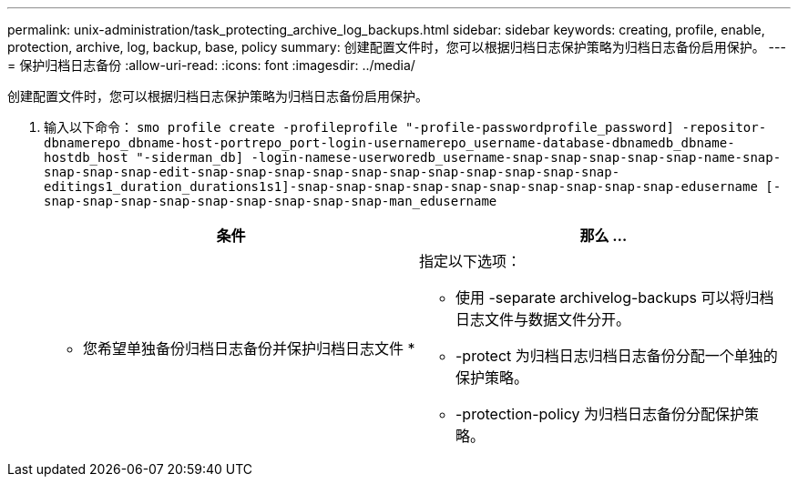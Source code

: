 ---
permalink: unix-administration/task_protecting_archive_log_backups.html 
sidebar: sidebar 
keywords: creating, profile, enable, protection, archive, log, backup, base, policy 
summary: 创建配置文件时，您可以根据归档日志保护策略为归档日志备份启用保护。 
---
= 保护归档日志备份
:allow-uri-read: 
:icons: font
:imagesdir: ../media/


[role="lead"]
创建配置文件时，您可以根据归档日志保护策略为归档日志备份启用保护。

. 输入以下命令： `smo profile create -profileprofile "-profile-passwordprofile_password] -repositor-dbnamerepo_dbname-host-portrepo_port-login-usernamerepo_username-database-dbnamedb_dbname-hostdb_host "-siderman_db] -login-namese-userworedb_username-snap-snap-snap-snap-snap-name-snap-snap-snap-snap-edit-snap-snap-snap-snap-snap-snap-snap-snap-snap-snap-snap-editings1_duration_durations1s1]-snap-snap-snap-snap-snap-snap-snap-snap-snap-snap-edusername [-snap-snap-snap-snap-snap-snap-snap-snap-snap-man_edusername`
+
|===
| 条件 | 那么 ... 


 a| 
* 您希望单独备份归档日志备份并保护归档日志文件 *
 a| 
指定以下选项：

** 使用 -separate archivelog-backups 可以将归档日志文件与数据文件分开。
** -protect 为归档日志归档日志备份分配一个单独的保护策略。
** -protection-policy 为归档日志备份分配保护策略。


|===

